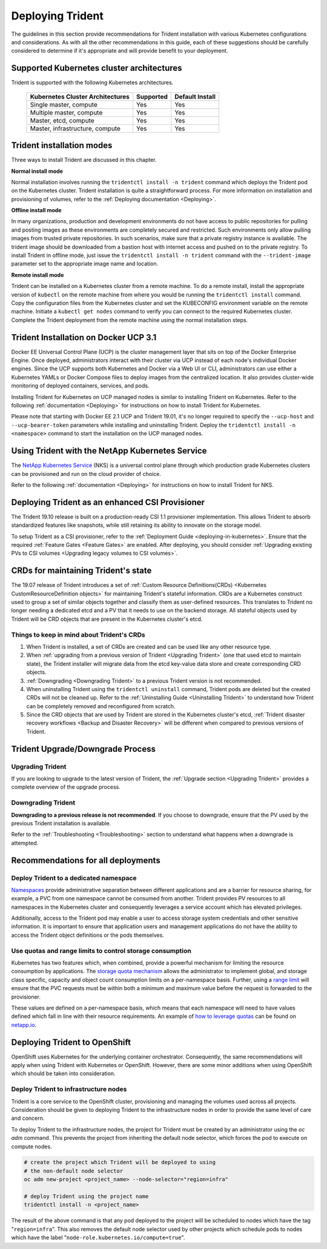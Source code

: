 .. _deploying_trident:

*****************
Deploying Trident
*****************

The guidelines in this section provide recommendations for Trident installation with various Kubernetes configurations and considerations. As with all the other recommendations in this guide, each of these suggestions should be carefully considered to determine if it's appropriate and will provide benefit to your deployment.

Supported Kubernetes cluster architectures
==========================================

Trident is supported with the following Kubernetes architectures.

   +-----------------------------------------------+-----------+---------------------+
   |         Kubernetes Cluster Architectures      | Supported | Default Install     |
   +===============================================+===========+=====================+
   | Single master, compute                        | Yes       |       Yes           |
   +-----------------------------------------------+-----------+---------------------+
   | Multiple master, compute                      | Yes       |       Yes           |
   +-----------------------------------------------+-----------+---------------------+
   | Master, etcd, compute                         | Yes       |       Yes           |
   +-----------------------------------------------+-----------+---------------------+
   | Master, infrastructure, compute               | Yes       |       Yes           |
   +-----------------------------------------------+-----------+---------------------+

Trident installation modes
==========================

Three ways to install Trident are discussed in this chapter.

**Normal install mode**

Normal installation involves running the ``tridentctl install -n trident`` command which deploys the Trident pod on the Kubernetes cluster. Trident installation is quite a straightforward process. For more information on installation and provisioning of volumes, refer to the :ref:`Deploying documentation <Deploying>`.

**Offline install mode**

In many organizations, production and development environments do not have access to public repositories for pulling and posting images as these environments are completely secured and restricted. Such environments only allow pulling images from trusted private repositories.
In such scenarios, make sure that a private registry instance is available. The trident image should be downloaded from a bastion host with internet access and pushed on to the private registry. To install Trident in offline mode, just issue the ``tridentctl install -n trident`` command with the ``--trident-image`` parameter set to the appropriate image name and location.

**Remote install mode**

Trident can be installed on a Kubernetes cluster from a remote machine. To do a remote install, install the appropriate version of ``kubectl`` on the remote machine from where you would be running the ``tridentctl install`` command. Copy the configuration files from the Kubernetes cluster and set the KUBECONFIG environment variable on the remote machine. Initiate a ``kubectl get nodes`` command to verify you can connect to the required Kubernetes cluster. Complete the Trident deployment from the remote machine using the normal installation steps.

Trident Installation on Docker UCP 3.1
======================================

Docker EE Universal Control Plane (UCP) is the cluster management layer that sits on top of the Docker Enterprise Engine. Once deployed, administrators interact with their cluster via UCP instead of each node's individual Docker engines. Since the UCP supports both Kubernetes and Docker via a Web UI or CLI, administrators can use either a Kubernetes YAMLs or Docker Compose files to deploy images from the centralized location. It also provides cluster-wide monitoring of deployed containers, services, and pods.

Installing Trident for Kubernetes on UCP managed nodes is similar to installing Trident on Kubernetes. Refer to the following :ref:`documentation <Deploying>` for instructions on how to install Trident for Kubernetes.

Please note that starting with Docker EE 2.1 UCP and Trident 19.01, it's no longer required to specify the ``--ucp-host`` and ``--ucp-bearer-token`` parameters while installing and uninstalling Trident. Deploy the ``tridentctl install -n <namespace>`` command to start the installation on the UCP managed nodes.


Using Trident with the NetApp Kubernetes Service
=================================================

The `NetApp Kubernetes Service`_ (NKS) is a universal control plane through which production grade Kubernetes clusters
can be provisioned and run on the cloud provider of choice.

.. _NetApp Kubernetes Service: https://cloud.netapp.com/kubernetes-service

Refer to the following :ref:`documentation <Deploying>` for instructions on how to install Trident for NKS.

Deploying Trident as an enhanced CSI Provisioner
================================================

The Trident 19.10 release is built on a production-ready CSI 1.1 provisioner implementation. This allows
Trident to absorb standardized features like snapshots, while still retaining its ability to innovate on the storage model.

To setup Trident as a CSI provisioner, refer to the :ref:`Deployment Guide <deploying-in-kubernetes>`. Ensure
that the required :ref:`Feature Gates <Feature Gates>` are enabled.
After deploying, you should consider :ref:`Upgrading existing PVs to CSI volumes <Upgrading legacy volumes to CSI volumes>`.

.. _installer bundle: https://github.com/NetApp/trident/releases/latest

CRDs for maintaining Trident's state
====================================

The 19.07 release of Trident introduces a set of :ref:`Custom Resource Definitions(CRDs) <Kubernetes CustomResourceDefinition objects>`
for maintaining
Trident's stateful information. CRDs are a Kubernetes construct used to group a set of similar objects
together and classify them as user-defined resources. This translates to Trident no longer needing a
dedicated etcd and a PV that it needs to use on the backend storage. All stateful objects used by Trident
will be CRD objects that are present in the Kubernetes cluster's etcd.

Things to keep in mind about Trident's CRDs
-------------------------------------------

1. When Trident is installed, a set of CRDs are created and can be used like any other resource type.

2. When :ref:`upgrading from a previous version of Trident <Upgrading Trident>` (one that used etcd to maintain state), the Trident
   installer will migrate data from the etcd key-value data store and create corresponding CRD objects.

3. :ref:`Downgrading <Downgrading Trident>` to a previous Trident version is not recommended.

4. When uninstalling Trident using the ``tridentctl uninstall`` command, Trident pods are deleted but the created CRDs will not be cleaned up. Refer to the :ref:`Uninstalling Guide <Uninstalling Trident>` to understand how Trident can be completely removed and reconfigured from scratch.

5. Since the CRD objects that are used by Trident are stored in the Kubernetes cluster's etcd, :ref:`Trident disaster recovery workflows <Backup and Disaster Recovery>` will be different when compared to previous versions of Trident.

Trident Upgrade/Downgrade Process
=================================

Upgrading Trident
-----------------

If you are looking to upgrade to the latest version of Trident, the :ref:`Upgrade section <Upgrading Trident>`
provides a complete overview of the upgrade process.

Downgrading Trident
-------------------

**Downgrading to a previous release is not recommended**. If you choose to downgrade, ensure that the PV
used by the previous Trident installation is available.

Refer to the :ref:`Troubleshooting <Troubleshooting>` section to understand what happens when a downgrade is
attempted.

Recommendations for all deployments
===================================

Deploy Trident to a dedicated namespace
---------------------------------------

`Namespaces <https://kubernetes.io/docs/concepts/overview/working-with-objects/namespaces/>`_ provide administrative separation between different applications and are a barrier for resource sharing, for example, a PVC from one namespace cannot be consumed from another.  Trident provides PV resources to all namespaces in the Kubernetes cluster and consequently leverages a service account which has elevated privileges.

Additionally, access to the Trident pod may enable a user to access storage system credentials and other sensitive information.  It is important to ensure that application users and management applications do not have the ability to access the Trident object definitions or the pods themselves.

Use quotas and range limits to control storage consumption
----------------------------------------------------------

Kubernetes has two features which, when combined, provide a powerful mechanism for limiting the resource consumption by applications.  The `storage quota mechanism <https://kubernetes.io/docs/concepts/policy/resource-quotas/#storage-resource-quota>`_ allows the administrator to implement global, and storage class specific, capacity and object count consumption limits on a per-namespace basis.  Further, using a `range limit <https://kubernetes.io/docs/tasks/administer-cluster/limit-storage-consumption/#limitrange-to-limit-requests-for-storage>`_ will ensure that the PVC requests must be within both a minimum and maximum value before the request is forwarded to the provisioner.

These values are defined on a per-namespace basis, which means that each namespace will need to have values defined which fall in line with their resource requirements.  An example of `how to leverage quotas <https://netapp.io/2017/06/09/self-provisioning-storage-kubernetes-without-worry/>`_ can be found on `netapp.io <https://netapp.io>`_.


Deploying Trident to OpenShift
==============================

OpenShift uses Kubernetes for the underlying container orchestrator. Consequently, the same recommendations will apply when using Trident with Kubernetes or OpenShift. However, there are some minor additions when using OpenShift which should be taken into consideration.

Deploy Trident to infrastructure nodes
--------------------------------------

Trident is a core service to the OpenShift cluster, provisioning and managing the volumes used across all projects. Consideration should be given to deploying Trident to the infrastructure nodes in order to provide the same level of care and concern.

To deploy Trident to the infrastructure nodes, the project for Trident must be created by an administrator using the `oc adm` command. This prevents the project from inheriting the default node selector, which forces the pod to execute on compute nodes.

.. code-block:: console

   # create the project which Trident will be deployed to using
   # the non-default node selector
   oc adm new-project <project_name> --node-selector="region=infra"

   # deploy Trident using the project name
   tridentctl install -n <project_name>

The result of the above command is that any pod deployed to the project will be scheduled to nodes which have the tag "``region=infra``".  This also removes the default node selector used by other projects which schedule pods to nodes which have the label "``node-role.kubernetes.io/compute=true``".
